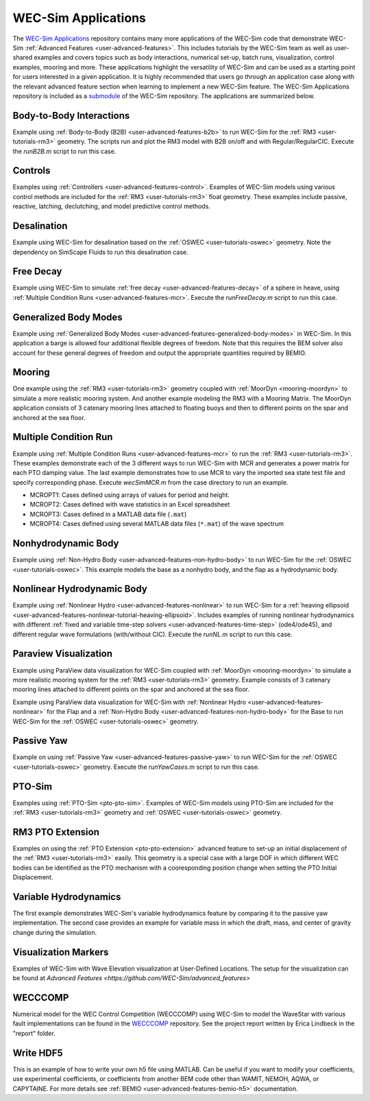.. _user-applications:

WEC-Sim Applications
========================

The `WEC-Sim Applications <https://github.com/WEC-Sim/WEC-Sim_Applications>`_ 
repository contains many more applications of the WEC-Sim code that demonstrate 
WEC-Sim :ref:`Advanced Features <user-advanced-features>`. This includes 
tutorials by the WEC-Sim team as well as user-shared examples and covers topics 
such as body interactions, numerical set-up, batch runs, visualization, control 
examples, mooring and more. These applications highlight the 
versatility of WEC-Sim and can be used as a starting point for users interested 
in a given application. 
It is highly recommended that users go through an application case along with the 
relevant advanced feature section when learning to implement a new WEC-Sim feature.
The WEC-Sim Applications repository is included as a 
`submodule <https://git-scm.com/book/en/v2/Git-Tools-Submodules>`_ of the 
WEC-Sim repository. The applications are summarized below.

.. TODO currently these descriptions are copy/pasted from the application READMEs.
   Expand on descriptions and link directly to the READMEs later on.
   

Body-to-Body Interactions
^^^^^^^^^^^^^^^^^^^^^^^^^

Example using :ref:`Body-to-Body (B2B) <user-advanced-features-b2b>` to run WEC-Sim for the :ref:`RM3 <user-tutorials-rm3>` 
geometry. The scripts run and plot the RM3 model with B2B on/off and with 
Regular/RegularCIC. Execute the `runB2B.m` script to run this case. 

Controls
^^^^^^^^

Examples using :ref:`Controllers <user-advanced-features-control>`.
Examples of WEC-Sim models using various control methods are included for the :ref:`RM3 <user-tutorials-rm3>` 
float geometry. These examples include passive, reactive, latching, declutching, and model predictive control methods.

Desalination
^^^^^^^^^^^^

Example using WEC-Sim for desalination based on the :ref:`OSWEC <user-tutorials-oswec>` 
geometry. Note the dependency on SimScape Fluids to run this desalination case. 

Free Decay
^^^^^^^^^^

Example using WEC-Sim to simulate :ref:`free decay <user-advanced-features-decay>` 
of a sphere in heave, using :ref:`Multiple Condition Runs <user-advanced-features-mcr>`. 
Execute the `runFreeDecay.m` script to run this case.

Generalized Body Modes
^^^^^^^^^^^^^^^^^^^^^^

Example using :ref:`Generalized Body Modes <user-advanced-features-generalized-body-modes>` 
in WEC-Sim. In this application a barge is allowed four additional flexible 
degrees of freedom. Note that this requires the BEM solver also account for 
these general degrees of freedom and output the appropriate quantities required 
by BEMIO.

Mooring
^^^^^^^

One example using the :ref:`RM3 <user-tutorials-rm3>` 
geometry coupled with :ref:`MoorDyn <mooring-moordyn>` 
to simulate a more realistic mooring system. And another example modeling the 
RM3 with a Mooring Matrix. The MoorDyn application consists of 3 catenary 
mooring lines attached to floating buoys and then to different points on the 
spar and anchored at the sea floor.

Multiple Condition Run
^^^^^^^^^^^^^^^^^^^^^^

Example using :ref:`Multiple Condition Runs <user-advanced-features-mcr>`
to run the :ref:`RM3 <user-tutorials-rm3>`.
These examples demonstrate each of the 3 different ways to run WEC-Sim with MCR
and generates a power matrix for each PTO damping value. The last example
demonstrates how to use MCR to vary the imported sea state test file and
specify corresponding phase. Execute `wecSimMCR.m` from the case directory to
run an example. 

* MCROPT1: Cases defined using arrays of values for period and height.
* MCROPT2: Cases defined with wave statistics in an Excel spreadsheet
* MCROPT3: Cases defined in a MATLAB data file (``.mat``)
* MCROPT4: Cases defined using several MATLAB data files (``*.mat``) of the 
  wave spectrum

Nonhydrodynamic Body
^^^^^^^^^^^^^^^^^^^^

Example using :ref:`Non-Hydro Body <user-advanced-features-non-hydro-body>`
to run WEC-Sim for the :ref:`OSWEC <user-tutorials-oswec>`.
This example models the base as a nonhydro body, and the flap as a hydrodynamic
body.

Nonlinear Hydrodynamic Body
^^^^^^^^^^^^^^^^^^^^^^^^^^^

Example using :ref:`Nonlinear Hydro <user-advanced-features-nonlinear>`
to run WEC-Sim for a :ref:`heaving ellipsoid <user-advanced-features-nonlinear-tutorial-heaving-ellipsoid>`.
Includes examples of running nonlinear hydrodynamics with different :ref:`fixed and
variable time-step solvers <user-advanced-features-time-step>`
(ode4/ode45), and different regular wave formulations (with/without CIC). 
Execute the `runNL.m` script to run this case. 

Paraview Visualization
^^^^^^^^^^^^^^^^^^^^^^

Example using ParaView data visualization for WEC-Sim coupled with :ref:`MoorDyn <mooring-moordyn>` 
to simulate a more realistic mooring system for the :ref:`RM3 <user-tutorials-rm3>` 
geometry. Example consists of 3 catenary mooring lines attached to different 
points on the spar and anchored at the sea floor.

Example using ParaView data visualization for WEC-Sim with :ref:`Nonlinear Hydro <user-advanced-features-nonlinear>` 
for the Flap and a :ref:`Non-Hydro Body <user-advanced-features-non-hydro-body>` 
for the Base to run WEC-Sim for the :ref:`OSWEC <user-tutorials-oswec>` 
geometry.

Passive Yaw
^^^^^^^^^^^

Example on using :ref:`Passive Yaw <user-advanced-features-passive-yaw>`
to run WEC-Sim for the :ref:`OSWEC <user-tutorials-oswec>` geometry.
Execute the `runYawCases.m` script to run this case. 

PTO-Sim
^^^^^^^

Examples using :ref:`PTO-Sim <pto-pto-sim>`.
Examples of WEC-Sim models using PTO-Sim are included for the :ref:`RM3 <user-tutorials-rm3>` 
geometry and :ref:`OSWEC <user-tutorials-oswec>`
geometry.

RM3 PTO Extension
^^^^^^^^^^^^^^^^^

Examples on using the :ref:`PTO Extension <pto-pto-extension>` advanced feature to set-up an initial displacement of the :ref:`RM3 <user-tutorials-rm3>` easily.
This geometry is a special case with a large DOF in which different WEC bodies can be identified as the PTO mechanism with a cooresponding position change when setting the PTO Initial Displacement. 

.. _user-applications-variable-hydro:

Variable Hydrodynamics
^^^^^^^^^^^^^^^^^^^^^^

The first example demonstrates WEC-Sim's variable hydrodynamics feature by comparing it to the passive yaw implementation. 
The second case provides an example for variable mass in which the draft, mass, and center of gravity change during the simulation.

Visualization Markers
^^^^^^^^^^^^^^^^^^^^^^

Examples of WEC-Sim with Wave Elevation visualization at User-Defined Locations.
The setup for the visualization can be found at `Advanced Features <https://github.com/WEC-Sim/advanced_features>`

WECCCOMP
^^^^^^^^

Numerical model for the WEC Control Competition (WECCCOMP) using WEC-Sim to 
model the WaveStar with various fault implementations can be found in the `WECCCOMP <https://github.com/WEC-Sim/WECCCOMP>`_ repository. 
See the project report written by Erica Lindbeck in the "report" folder. 

Write HDF5
^^^^^^^^^^

This is an example of how to write your own h5 file using MATLAB. Can be useful 
if you want to modify your coefficients, use experimental coefficients, or 
coefficients from another BEM code other than WAMIT, NEMOH, AQWA, or CAPYTAINE. For more 
details see :ref:`BEMIO <user-advanced-features-bemio-h5>` 
documentation. 